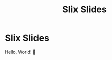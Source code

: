 #+title: Slix Slides
#+OPTIONS: num:nil toc:nil
#+REVEAL_VERSION: 4
#+REVEAL_TITLE_SLIDE:
#+REVEAL_THEME: dracula
#+REVEAL_PLUGINS: (highlight notes zoom)
#+REVEAL_EXTRA_CSS: ./styles.css
#+REVEAL_HIGHLIGHT_CSS: ./dracula.css
#+REVEAL_TRANS: slide

* Slix Slides

Hello, World! 👋
